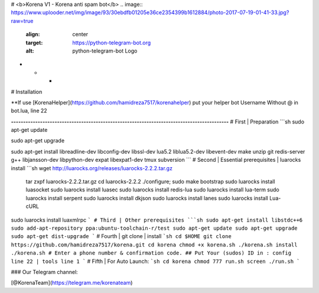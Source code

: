 # <b>Korena V1 - Korena anti spam bot</b>
.. image:: https://www.uplooder.net/img/image/93/30ebdfb01205e36ce2354399b1612884/photo-2017-07-19-01-41-33.jpg?raw=true
   :align: center
   :target: https://python-telegram-bot.org
   :alt: python-telegram-bot Logo
* * *

# Installation  

**If use [KorenaHelper](https://github.com/hamidreza7517/korenahelper) put your helper bot Username Without @ in bot.lua, line 22

**------------------------------------------------------------------------------------------**
# First | Preparation
```sh
sudo apt-get update

sudo apt-get upgrade

sudo apt-get install libreadline-dev libconfig-dev libssl-dev lua5.2 liblua5.2-dev libevent-dev make unzip git redis-server g++ libjansson-dev libpython-dev expat libexpat1-dev tmux subversion
```
# Second | Essential prerequisites | luarocks install
```sh
wget http://luarocks.org/releases/luarocks-2.2.2.tar.gz
 tar zxpf luarocks-2.2.2.tar.gz
 cd luarocks-2.2.2
 ./configure; sudo make bootstrap
 sudo luarocks install luasocket
 sudo luarocks install luasec
 sudo luarocks install redis-lua
 sudo luarocks install lua-term
 sudo luarocks install serpent
 sudo luarocks install dkjson
 sudo luarocks install lanes
 sudo luarocks install Lua-cURL
sudo luarocks install luaxmlrpc
```
# Third | Other prerequisites
```sh
sudo apt-get install libstdc++6
sudo add-apt-repository ppa:ubuntu-toolchain-r/test 
sudo apt-get update
sudo apt-get upgrade
sudo apt-get dist-upgrade
```
# Fourth | git clone | install
```sh
cd $HOME
git clone https://github.com/hamidreza7517/korena.git
cd korena
chmod +x korena.sh
./korena.sh install
./korena.sh 
# Enter a phone number & confirmation code.
## Put Your (sudos) ID in : config line 22 | tools line 1
```
# Fifth | For Auto Launch:
```sh
cd korena
chmod 777 run.sh
screen ./run.sh
```

### Our Telegram channel:

[@KorenaTeam](https://telegram.me/korenateam)
